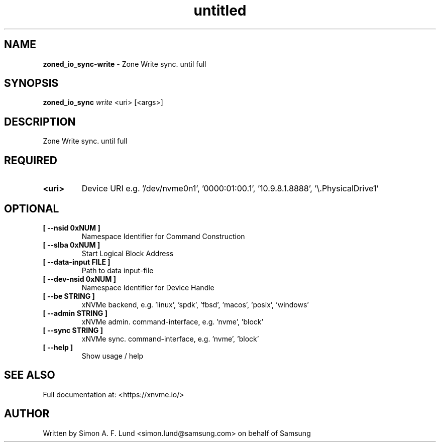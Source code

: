 .\" Text automatically generated by txt2man
.TH untitled  "26 September 2022" "" ""
.SH NAME
\fBzoned_io_sync-write \fP- Zone Write sync. until full
.SH SYNOPSIS
.nf
.fam C
\fBzoned_io_sync\fP \fIwrite\fP <uri> [<args>]
.fam T
.fi
.fam T
.fi
.SH DESCRIPTION
Zone Write sync. until full
.SH REQUIRED
.TP
.B
<uri>
Device URI e.g. '/dev/nvme0n1', '0000:01:00.1', '10.9.8.1.8888', '\\.\PhysicalDrive1'
.RE
.PP

.SH OPTIONAL
.TP
.B
[ \fB--nsid\fP 0xNUM ]
Namespace Identifier for Command Construction
.TP
.B
[ \fB--slba\fP 0xNUM ]
Start Logical Block Address
.TP
.B
[ \fB--data-input\fP FILE ]
Path to data input-file
.TP
.B
[ \fB--dev-nsid\fP 0xNUM ]
Namespace Identifier for Device Handle
.TP
.B
[ \fB--be\fP STRING ]
xNVMe backend, e.g. 'linux', 'spdk', 'fbsd', 'macos', 'posix', 'windows'
.TP
.B
[ \fB--admin\fP STRING ]
xNVMe admin. command-interface, e.g. 'nvme', 'block'
.TP
.B
[ \fB--sync\fP STRING ]
xNVMe sync. command-interface, e.g. 'nvme', 'block'
.TP
.B
[ \fB--help\fP ]
Show usage / help
.RE
.PP


.SH SEE ALSO
Full documentation at: <https://xnvme.io/>
.SH AUTHOR
Written by Simon A. F. Lund <simon.lund@samsung.com> on behalf of Samsung
